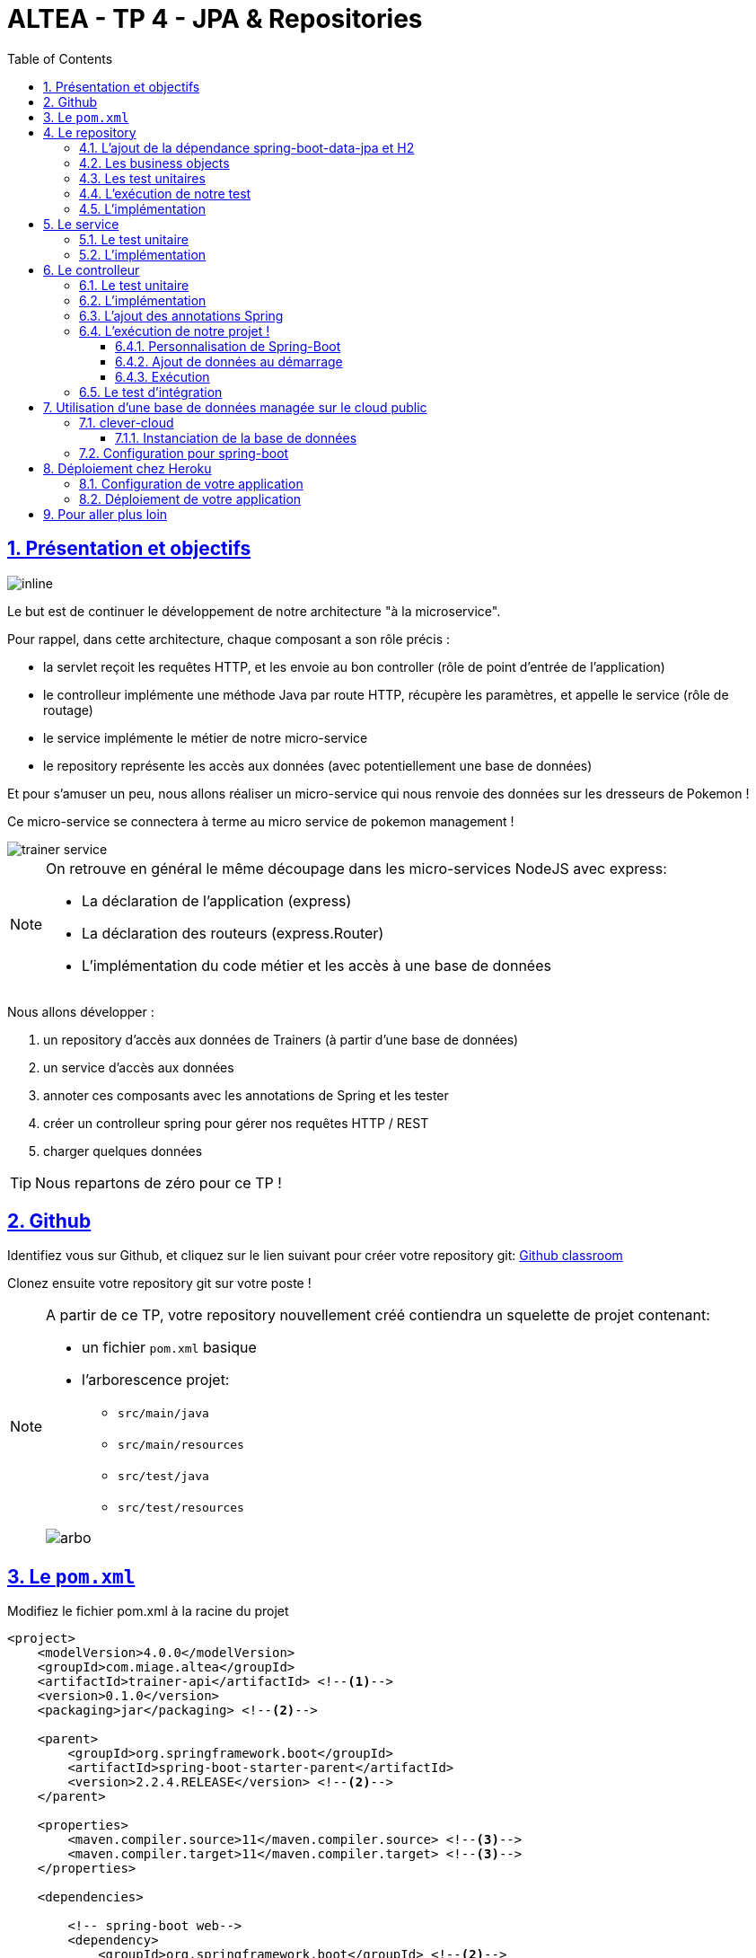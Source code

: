 :source-highlighter: pygments
:prewrap!:

:icons: font

:toc: left
:toclevels: 4

:linkattrs:

:sectlinks:
:sectanchors:
:sectnums:

:experimental:

= ALTEA - TP 4 - JPA & Repositories

== Présentation et objectifs

image::images/architecture.svg[inline]

Le but est de continuer le développement de notre architecture "à la microservice".

Pour rappel, dans cette architecture, chaque composant a son rôle précis :

* la servlet reçoit les requêtes HTTP, et les envoie au bon controller (rôle de point d'entrée de l'application)
* le controlleur implémente une méthode Java par route HTTP, récupère les paramètres, et appelle le service (rôle de routage)
* le service implémente le métier de notre micro-service
* le repository représente les accès aux données (avec potentiellement une base de données)

Et pour s'amuser un peu, nous allons réaliser un micro-service qui nous renvoie des données sur les dresseurs de Pokemon !

Ce micro-service se connectera à terme au micro service de pokemon management !

image::images/trainer-service.png[]

[NOTE]
====
On retrouve en général le même découpage dans les micro-services NodeJS avec express:

* La déclaration de l'application (express)
* La déclaration des routeurs (express.Router)
* L'implémentation du code métier et les accès à une base de données
====

Nous allons développer :

1. un repository d'accès aux données de Trainers (à partir d'une base de données)
2. un service d'accès aux données
3. annoter ces composants avec les annotations de Spring et les tester
4. créer un controlleur spring pour gérer nos requêtes HTTP / REST
5. charger quelques données

[TIP]
====
Nous repartons de zéro pour ce TP !
====

== Github

Identifiez vous sur Github, et cliquez sur le lien suivant pour créer votre repository git: https://classroom.github.com/a/J41VT6iq[Github classroom,window="_blank"]

Clonez ensuite votre repository git sur votre poste !

[NOTE]
====
A partir de ce TP, votre repository nouvellement créé contiendra un squelette de projet contenant:

* un fichier `pom.xml` basique
* l'arborescence projet:
** `src/main/java`
** `src/main/resources`
** `src/test/java`
** `src/test/resources`

image::images/arbo.png[]
====

== Le `pom.xml`

Modifiez le fichier pom.xml à la racine du projet

[source,xml,linenums]
----
<project>
    <modelVersion>4.0.0</modelVersion>
    <groupId>com.miage.altea</groupId>
    <artifactId>trainer-api</artifactId> <!--1-->
    <version>0.1.0</version>
    <packaging>jar</packaging> <!--2-->

    <parent>
        <groupId>org.springframework.boot</groupId>
        <artifactId>spring-boot-starter-parent</artifactId>
        <version>2.2.4.RELEASE</version> <!--2-->
    </parent>

    <properties>
        <maven.compiler.source>11</maven.compiler.source> <!--3-->
        <maven.compiler.target>11</maven.compiler.target> <!--3-->
    </properties>

    <dependencies>

        <!-- spring-boot web-->
        <dependency>
            <groupId>org.springframework.boot</groupId> <!--2-->
            <artifactId>spring-boot-starter-web</artifactId>
        </dependency>

        <!-- testing --> <!--4-->
        <dependency>
            <groupId>org.springframework.boot</groupId>
            <artifactId>spring-boot-starter-test</artifactId>
        </dependency>

    </dependencies>

     <build> <!--5-->
        <plugins>
            <plugin>
                <groupId>org.springframework.boot</groupId>
                <artifactId>spring-boot-maven-plugin</artifactId>
            </plugin>
        </plugins>
        <pluginManagement>
            <plugins>
                <plugin>
                    <artifactId>maven-surefire-plugin</artifactId>
                    <version>2.22.1</version>
                </plugin>
            </plugins>
        </pluginManagement>
    </build>

</project>
----
<1> Modifiez votre `artifactId`
<2> Cette fois, on utilise directement `spring-boot` pour construire un `jar`
<3> en java 11...
<4> On positionne https://docs.spring.io/spring-boot/docs/current/reference/html/boot-features-testing.html[spring-boot-starter-test,window="_blank"]
en plus de JUnit et Mockito !
<5> La partie build utilise le `spring-boot-maven-plugin`

Pour préparer les développements, on va également tout de suite créer quelques
packages Java qui vont matérialiser notre architecture applicative.

Créer les packages suivants:

* `com.miage.altea.trainer_api.bo` : va contenir les objets métier de notre application
* `com.miage.altea.trainer_api.controller` : va contenir la configuration de notre application
* `com.miage.altea.trainer_api.repository` : va contenir les repository de notre application
* `com.miage.altea.trainer_api.service` : va contenir les services de notre application

.Les packages Java de notre application
image::images/packages.png[]

Notre projet est prêt !

== Le repository

Lors du TP précédent, nous avions écrit un repository qui utilisait un fichier `JSON` comme source de données.

Cette semaine, nous utiliserons directement une base de données, embarquée dans un premier temps.

NOTE: Nous commençons les développements avec une base de données embarquée, puis nous testerons ensuite une base de données managée sur un cloud public.

Cette base de données est http://www.h2database.com/html/main.html[H2].
H2 est écrit en Java, implémente le standard http://www.h2database.com/html/grammar.html[SQL], et peut fonctionner
directement en mémoire !

=== L'ajout de la dépendance spring-boot-data-jpa et H2

Ajoutez les dépendance suivantes dans votre `pom.xml`

.pom.xml
[source,xml,linenums]
----
<dependency> <!--1-->
    <groupId>org.springframework.boot</groupId>
    <artifactId>spring-boot-starter-data-jpa</artifactId>
</dependency>
<dependency> <!--2-->
    <groupId>com.h2database</groupId>
    <artifactId>h2</artifactId>
    <scope>test</scope>
</dependency>
----
<1> spring-boot-starter-data-jpa nous permet d'utiliser les repositories JPA !
<2> La base de données H2, en scope test (nous utiliserons une vraie BDD en production !)

=== Les business objects

Nous allons manipuler, dans ce microservice, des dresseurs de Pokemon (Trainer), ainsi que leur équipe de Pokemons préférée
(id de pokémon type + niveau).

Nous allons donc commencer par écrire deux classes Java pour représenter nos données : `Trainer` et `Pokemon`

.src/main/java/com/miage/altea/trainer_api/bo/Trainer.java
[source,java,linenums]
----
// TODO
public class Trainer { //<1>

    private String name; //<2>

    private List<Pokemon> team; //<3>

    public Trainer() {
    }

    public Trainer(String name) {
        this.name = name;
    }

    [...] //<4>
}
----
<1> Notre classe de dresseur
<2> Son nom (qui servira d'identifiant en base de données :) )
<3> La liste de ses pokemons
<4> Les getters/setters habituels (à générer avec kbd:[Alt+Inser] !)

.src/main/java/com/miage/altea/bo/Pokemon.java
[source,java,linenums]
----
// TODO
public class Pokemon {

    private int pokemonTypeId; // <1>

    private int level; // <2>

    public Pokemon() {
    }

    public Pokemon(int pokemonTypeId, int level) {
        this.pokemonTypeId = pokemonTypeId;
        this.level = level;
    }

    [...] // <4>
}
----
<1> le numéro de notre Pokemon dans le Pokedex (référence au service pokemon-type-api !)
<2> le niveau de notre Pokemon !

=== Les test unitaires

Implémentez les tests unitaires suivant :

.src/test/java/com/miage/altea/trainer_api/bo/TrainerTest.java
[source,java,linenums]
----
package com.miage.altea.trainer_api.bo;

import org.junit.jupiter.api.Test;

import javax.persistence.*;

import static org.junit.jupiter.api.Assertions.*;

class TrainerTest {

    @Test
    void trainer_shouldBeAnEntity(){
        assertNotNull(Trainer.class.getAnnotation(Entity.class)); //<1>
    }

    @Test
    void trainerName_shouldBeAnId() throws NoSuchFieldException {
        assertNotNull(Trainer.class.getDeclaredField("name").getAnnotation(Id.class)); //<2>
    }

    @Test
    void trainerTeam_shouldBeAElementCollection() throws NoSuchFieldException {
        assertNotNull(Trainer.class.getDeclaredField("team").getAnnotation(ElementCollection.class)); //<3>
    }

}
----
<1> Notre classe `Trainer` doit être annotée `@Entity` pour être reconnue par JPA
<2> Chaque classe annotée `@Entity` doit déclarer un de ses champs comme étant un `@Id`. Dans le cas du `Trainer`,
le champ `name` est idéal
<3> La relation entre `Trainer` et `Pokemon` doit également être annotée. Ici, un `Trainer` possède une collection de `Pokemon`.

.src/test/java/com/miage/altea/trainer_api/bo/PokemonTest.java
[source,java,linenums]
----
class PokemonTest {

    @Test
    void pokemon_shouldBeAnEmbeddable(){
        assertNotNull(Pokemon.class.getAnnotation(Embeddable.class)); //<1>
    }

}
----
<1> Notre classe `Pokmeon` doit aussi être annotée `@Embeddable` pour être reconnue par JPA

.src/test/java/com/miage/altea/trainer_api/repository/TrainerRepositoryTest.java
[source,java,linenums]
----
package com.miage.altea.trainer_api.repository;

import [...]

import static org.junit.jupiter.api.Assertions.*;

@DataJpaTest //<1>
class TrainerRepositoryTest {

    @Autowired //<2>
    private TrainerRepository repository;

    @Test
    void trainerRepository_shouldExtendsCrudRepository() throws NoSuchMethodException {
        assertTrue(CrudRepository.class.isAssignableFrom(TrainerRepository.class)); //<3>
    }

    @Test
    void trainerRepositoryShouldBeInstanciedBySpring(){
        assertNotNull(repository);
    }

    @Test
    void testSave(){ //<4>
        var ash = new Trainer("Ash");

        repository.save(ash);

        var saved = repository.findById(ash.getName()).orElse(null);

        assertEquals("Ash", saved.getName());
    }

    @Test
    void testSaveWithPokemons(){ //<5>
        var misty = new Trainer("Misty");
        var staryu = new Pokemon(120, 18);
        var starmie = new Pokemon(121, 21);
        misty.setTeam(List.of(staryu, starmie));

        repository.save(misty);

        var saved = repository.findById(misty.getName()).orElse(null);

        assertEquals("Misty", saved.getName());
        assertEquals(2, saved.getTeam().size());
    }

}
----
<1> On utilise un `@DataJpaTest` test, qui va démarrer spring (uniquement la partie gestion des repositories et base de données).
<2> On utilise l'injection de dépendances spring dans notre test !
<3> On valide que notre repository hérite du `CrudRepository` proposé par spring.
<4> On test la sauvegarde simple
<5> et la sauvegarde avec des objets en cascade !

[NOTE]
Ce type de test, appelé test d'intégration, a pour but de valider que l'application se contruit bien.
Le démarrage de spring étant plus long que le simple couple JUnit/Mockito, on utilise souvent ces tests uniquement sur
la partie repository

[NOTE]
Notre test sera exécuté avec une instance de base de données H2 instanciée à la volée !

=== L'exécution de notre test

Pour s'exécuter, notre test unitaire a besoin d'une application Spring-Boot !

Implémentez la classe suivante :

.src/main/java/com/miage/altea/trainer_api/TrainerApi.java
[source,java,linenums]
----
package com.miage.altea.trainer_api;

import [...]

@SpringBootApplication //<1>
public class TrainerApi {

    public static void main(String... args){ //<2>
        SpringApplication.run(TrainerApi.class, args);
    }

}

----
<1> On annote la classe comme étant le point d'entrée de notre application
<2> On implémente un main pour démarrer notre application !

=== L'implémentation

Ajouter l'interface du TrainerRepository !

.src/main/java/com/miage/altea/trainer_api/repository/TrainerRepository.java
[source,java,linenums]
----
// TODO
public interface TrainerRepository {
}
----

[WARNING]
Attention, ici, nous ne développerons pas l'implémentation du repository !
C'est spring qui se chargera de nous en créer une instance à l'exécution !

[TIP]
====
Pour vous aider, voici deux liens intéressants :

* La documentation officielle de spring-data : https://docs.spring.io/spring-data/jpa/docs/2.2.4.RELEASE/reference/html/#repositories
* Et un tutoriel officiel : https://spring.io/guides/gs/accessing-data-jpa/
====

== Le service

Maintenant que nous avons un repository fonctionnel, il est temps de développer
un service qui consomme notre repository !

=== Le test unitaire

.src/test/java/com/miage/altea/trainer_api/service/TrainerServiceImplTest.java
[source,java,linenums]
----
class TrainerServiceImplTest {

    @Test
    void getAllTrainers_shouldCallTheRepository() {
        var trainerRepo = mock(TrainerRepository.class);
        var trainerService = new TrainerServiceImpl(trainerRepo);

        trainerService.getAllTrainers();

        verify(trainerRepo).findAll();
    }

    @Test
    void getTrainer_shouldCallTheRepository() {
        var trainerRepo = mock(TrainerRepository.class);
        var trainerService = new TrainerServiceImpl(trainerRepo);

        trainerService.getTrainer("Ash");

        verify(trainerRepo).findById("Ash");
    }

    @Test
    void createTrainer_shouldCallTheRepository() {
        var trainerRepo = mock(TrainerRepository.class);
        var trainerService = new TrainerServiceImpl(trainerRepo);

        var ash = new Trainer();
        trainerService.createTrainer(ash);

        verify(trainerRepo).save(ash);
    }

}
----

=== L'implémentation

L'interface Java

.src/main/java/com/miage/altea/trainer_api/service/TrainerService.java
[source,java,linenums]
----

public interface TrainerService {

    Iterable<Trainer> getAllTrainers();
    Trainer getTrainer(String name);
    Trainer createTrainer(Trainer trainer);
}
----

et son implémentation

.src/main/java/com/miage/altea/trainer_api/service/TrainerServiceImpl.java
[source,java,linenums]
----
// TODO
public class TrainerServiceImpl implements TrainerService { //<1>

    private TrainerRepository trainerRepository;

    public TrainerServiceImpl(TrainerRepository trainerRepository) {
        this.trainerRepository = trainerRepository;
    }

    @Override
    public Iterable<Trainer> getAllTrainers() {
        // TODO
    }

    @Override
    public Trainer getTrainer(String name) {
        // TODO
    }

    @Override
    public Trainer createTrainer(Trainer trainer) {
        // TODO
    }
}
----
<1> à implémenter !

[NOTE]
Comme nous n'avons pas la main sur l'implémentation du repository (spring le crée dynamiquement), l'utilisation
de l'injection de dépendances devient primordiale !

== Le controlleur

Implémentons un Controlleur afin d'exposer nos Trainers en HTTP/REST/JSON.

=== Le test unitaire

Le controlleur est simple et s'inpire de ce que nous avons fait au TP précédent.

.src/test/java/com/miage/altea/trainer_api/controller/TrainerControllerTest.java
[source,java,linenums]
----
class TrainerControllerTest {

    @Mock
    private TrainerService trainerService;

    @InjectMocks
    private TrainerController trainerController;

    @BeforeEach
    void setup(){
        MockitoAnnotations.initMocks(this);
    }

    @Test
    void getAllTrainers_shouldCallTheService() {
        trainerController.getAllTrainers();

        verify(trainerService).getAllTrainers();
    }

    @Test
    void getTrainer_shouldCallTheService() {
        trainerController.getTrainer("Ash");

        verify(trainerService).getTrainer("Ash");
    }
}
----

=== L'implémentation

Compléter l'implémentation du controller :

.src/main/java/com/miage/altea/trainer_api/controller/TrainerController.java
[source,java,linenums]
----
public class TrainerController {

    private final TrainerService trainerService;

    TrainerController(TrainerService trainerService){
        this.trainerService = trainerService;
    }

    Iterable<Trainer> getAllTrainers(){
        // TODO <1>
    }

    Trainer getTrainer(String name){
        // TODO <1>
    }

}

----
<1> Implémentez !

=== L'ajout des annotations Spring

Ajoutez les méthodes de test suivantes dans la classe `TrainerControllerTest` :

.TrainerControllerTest.java
[source,java,linenums]
----
@Test
void trainerController_shouldBeAnnotated(){
    var controllerAnnotation =
            TrainerController.class.getAnnotation(RestController.class);
    assertNotNull(controllerAnnotation);

    var requestMappingAnnotation =
            TrainerController.class.getAnnotation(RequestMapping.class);
    assertArrayEquals(new String[]{"/trainers"}, requestMappingAnnotation.value());
}

@Test
void getAllTrainers_shouldBeAnnotated() throws NoSuchMethodException {
    var getAllTrainers =
            TrainerController.class.getDeclaredMethod("getAllTrainers");
    var getMapping = getAllTrainers.getAnnotation(GetMapping.class);

    assertNotNull(getMapping);
    assertArrayEquals(new String[]{"/"}, getMapping.value());
}

@Test
void getTrainer_shouldBeAnnotated() throws NoSuchMethodException {
    var getTrainer =
            TrainerController.class.getDeclaredMethod("getTrainer", String.class);
    var getMapping = getTrainer.getAnnotation(GetMapping.class);

    var pathVariableAnnotation = getTrainer.getParameters()[0].getAnnotation(PathVariable.class);

    assertNotNull(getMapping);
    assertArrayEquals(new String[]{"/{name}"}, getMapping.value());

    assertNotNull(pathVariableAnnotation);
}
----

Modifiez votre classe `TrainerController` pour faire passer les tests !

=== L'exécution de notre projet !

Pour exécuter notre projet, nous devons simplement lancer la classe `TrainerApi` écrite plus haut.

Mais avant cela, modifions quelques propriétés de spring !

==== Personnalisation de Spring-Boot

Nous voulons un peu plus de logs pour bien comprendre ce que fait spring-boot.

Pour ce faire, nous allons monter le niveau de logs au niveau `TRACE`.

Créer un fichier `application.properties` dans le répertoire `src/main/resources`.

.src/main/resources/application.properties
[source,properties,linenums]
----
# on demande un niveau de logs TRACE à spring-web
logging.level.web=TRACE
# on modifie le port découte du tomcat !
server.port=8081
----

[NOTE]
Le répertoire `src/main/resources` est ajouté au classpath Java par IntelliJ, lors de l'exécution, et par Maven lors
de la construction de notre jar !

La liste des properties supportées est décrite dans la documentation de spring
https://docs.spring.io/spring-boot/docs/current/reference/html/common-application-properties.html[ici,window="_blank"]

==== Ajout de données au démarrage

Comme notre application ne contient aucune donnée au démarrage, nous allons en charger quelques unes "en dur" pour commencer.

Ajoutez le code suivant dans la classe `TrainerApi` :

.src/main/java/com/ifi/trainer_api/TrainerApi.java
[source,java,linenums]
----
@Bean //<2>
@Autowired //<3>
public CommandLineRunner demo(TrainerRepository repository) { //<1>
    return (args) -> { //<4>
        var ash = new Trainer("Ash");
        var pikachu = new Pokemon(25, 18);
        ash.setTeam(List.of(pikachu));

        var misty = new Trainer("Misty");
        var staryu = new Pokemon(120, 18);
        var starmie = new Pokemon(121, 21);
        misty.setTeam(List.of(staryu, starmie));

        // save a couple of trainers
        repository.save(ash); //<5>
        repository.save(misty);
    };
}
----
<1> On implémente un CommandLineRunner pour exécuter des commandes au démarrage de notre application
<2> On utilise l’annotation @Bean sur notre méthode, pour en déclarer le retour comme étant un bean spring !
<3> On utilise l'injection de dépendance sur notre méthode !
<4> CommandLineRunner est une @FunctionnalInterface, on en fait une expression lambda.
<5> On initialise quelques données !

==== Exécution

Démarrez le main, et observez les logs (j'ai réduit la quantité de logs pour qu'elle s'affiche correctement ici) :

[source,text]
----
  .   ____          _            __ _ _
 /\\ / ___'_ __ _ _(_)_ __  __ _ \ \ \ \
( ( )\___ | '_ | '_| | '_ \/ _` | \ \ \ \
 \\/  ___)| |_)| | | | | || (_| |  ) ) ) )  <1>
  '  |____| .__|_| |_|_| |_\__, | / / / /
 =========|_|==============|___/=/_/_/_/
 :: Spring Boot ::        (v2.1.2.RELEASE)

[main] [..] : Starting TrainerApi on jwittouck-N14xWU with PID 23154 (/home/jwittouck/workspaces/altea/altea-2018/tp/trainer-api/target/classes started by jwittouck in /home/jwittouck/workspaces/altea/altea-2018)
[main] [..] : No active profile set, falling back to default profiles: default
[main] [..] : Bootstrapping Spring Data repositories in DEFAULT mode.
[main] [..] : Finished Spring Data repository scanning in 47ms. Found 1 repository interfaces.
[main] [..] : Bean 'org.springframework.transaction.annotation.ProxyTransactionManagementConfiguration' of type [org.springframework.transaction.annotation.ProxyTransactionManagementConfiguration$$EnhancerBySpringCGLIB$$ff9e9081] is not eligible for getting processed by all BeanPostProcessors (for example: not eligible for auto-proxying)
[main] [..] : Tomcat initialized with port(s): 8081 (http) <2>
[main] [..] : Starting service [Tomcat] <2>
[main] [..] : Starting Servlet engine: [Apache Tomcat/9.0.14]
[main] [..] : The APR based Apache Tomcat Native library which allows optimal performance in production environments was not found on the java.library.path: [/usr/java/packages/lib:/usr/lib64:/lib64:/lib:/usr/lib]
[main] [..] : Initializing Spring embedded WebApplicationContext
[main] [..] : Published root WebApplicationContext as ServletContext attribute with name [org.springframework.web.context.WebApplicationContext.ROOT]
[main] [..] : Root WebApplicationContext: initialization completed in 1487 ms
[main] [..] : Added existing Servlet initializer bean 'dispatcherServletRegistration'; order=2147483647, resource=class path resource [org/springframework/boot/autoconfigure/web/servlet/DispatcherServletAutoConfiguration$DispatcherServletRegistrationConfiguration.class]
[main] [..] : Created Filter initializer for bean 'characterEncodingFilter'; order=-2147483648, resource=class path resource [org/springframework/boot/autoconfigure/web/servlet/HttpEncodingAutoConfiguration.class]
[main] [..] : Created Filter initializer for bean 'hiddenHttpMethodFilter'; order=-10000, resource=class path resource [org/springframework/boot/autoconfigure/web/servlet/WebMvcAutoConfiguration.class]
[main] [..] : Created Filter initializer for bean 'formContentFilter'; order=-9900, resource=class path resource [org/springframework/boot/autoconfigure/web/servlet/WebMvcAutoConfiguration.class]
[main] [..] : Created Filter initializer for bean 'requestContextFilter'; order=-105, resource=class path resource [org/springframework/boot/autoconfigure/web/servlet/WebMvcAutoConfiguration$WebMvcAutoConfigurationAdapter.class]
[main] [..] : Mapping filters: characterEncodingFilter urls=[/*], hiddenHttpMethodFilter urls=[/*], formContentFilter urls=[/*], requestContextFilter urls=[/*]
[main] [..] : Mapping servlets: dispatcherServlet urls=[/]
[main] [..] : HikariPool-1 - Starting...
[main] [..] : HikariPool-1 - Start completed.
[main] [..] : HHH000204: Processing PersistenceUnitInfo [
	name: default
	...]
[main] [..] : HHH000412: Hibernate Core {5.3.7.Final} <3>
[main] [..] : HHH000206: hibernate.properties not found
[main] [..] : HCANN000001: Hibernate Commons Annotations {5.0.4.Final}
[main] [..] : HHH000400: Using dialect: org.hibernate.dialect.H2Dialect
[main] [..] : HHH000476: Executing import script 'org.hibernate.tool.schema.internal.exec.ScriptSourceInputNonExistentImpl@1ef93e01'
[main] [..] : Initialized JPA EntityManagerFactory for persistence unit 'default'
[main] [..] : Mapped [/**/favicon.ico] onto ResourceHttpRequestHandler [class path resource [META-INF/resources/], class path resource [resources/], class path resource [static/], class path resource [public/], ServletContext resource [/], class path resource []]
[main] [..] : Patterns [/**/favicon.ico] in 'faviconHandlerMapping'
[main] [..] : Initializing ExecutorService 'applicationTaskExecutor'
[main] [..] : ControllerAdvice beans: 0 @ModelAttribute, 0 @InitBinder, 1 RequestBodyAdvice, 1 ResponseBodyAdvice
[main] [..] : spring.jpa.open-in-view is enabled by default. Therefore, database queries may be performed during view rendering. Explicitly configure spring.jpa.open-in-view to disable this warning
[main] [..] :
	c.m.a.t.t.c.TrainerController: <4>
	{GET /trainers/}: getAllTrainers()
	{GET /trainers/{name}}: getTrainer(String)
[main] [..] :
	o.s.b.a.w.s.e.BasicErrorController:
	{ /error, produces [text/html]}: errorHtml(HttpServletRequest,HttpServletResponse)
	{ /error}: error(HttpServletRequest)
[main] [..] : 4 mappings in 'requestMappingHandlerMapping'
[main] [..] : Detected 0 mappings in 'beanNameHandlerMapping'
[main] [..] : Mapped [/webjars/**] onto ResourceHttpRequestHandler ["classpath:/META-INF/resources/webjars/"]
[main] [..] : Mapped [/**] onto ResourceHttpRequestHandler ["classpath:/META-INF/resources/", "classpath:/resources/", "classpath:/static/", "classpath:/public/", "/"]
[main] [..] : Patterns [/webjars/**, /**] in 'resourceHandlerMapping'
[main] [..] : ControllerAdvice beans: 0 @ExceptionHandler, 1 ResponseBodyAdvice
[main] [..] : Tomcat started on port(s): 8081 (http) with context path ''
[main] [..] : Started TrainerApi in 3.622 seconds (JVM running for 4.512)

----
<1> Wao!
<2> On voit que un Tomcat est démarré, comme la dernière fois.
Mais cette fois-ci, il utilise bien le port `8081` comme demandé dans le fichier `application.properties`
<3> Le nom `Hibernate` vous dit quelque chose? spring-data utilise hibernate comme implémentation de la norme JPA !
<4> On voit également nos controlleurs !

On peut maintenant tester les URLs suivantes:

* link:http://localhost:8081/trainers/[,window="_blank"]
* link:http://localhost:8081/trainers/Ash[,window="_blank"]

=== Le test d'intégration

Comme pour le TP précédent, nous allons compléter nos développements avec un test d'intégration.

Créez le test suivant:

.src/test/java/com/miage/altea/trainer_api/controller/TrainerControllerIntegrationTest.java
[source,java,linenums]
----
@SpringBootTest(webEnvironment = SpringBootTest.WebEnvironment.RANDOM_PORT)
class TrainerControllerIntegrationTest {

    @LocalServerPort
    private int port;

    @Autowired
    private TestRestTemplate restTemplate;

    @Autowired
    private TrainerController controller;

    @Test
    void trainerController_shouldBeInstanciated(){
        assertNotNull(controller);
    }

    @Test
    void getTrainer_withNameAsh_shouldReturnAsh() {
        var ash = this.restTemplate.getForObject("http://localhost:" + port + "/trainers/Ash", Trainer.class);
        assertNotNull(ash);
        assertEquals("Ash", ash.getName());
        assertEquals(1, ash.getTeam().size());

        assertEquals(25, ash.getTeam().get(0).getPokemonTypeId());
        assertEquals(18, ash.getTeam().get(0).getLevel());
    }

    @Test
    void getAllTrainers_shouldReturnAshAndMisty() {
        var trainers = this.restTemplate.getForObject("http://localhost:" + port + "/trainers/", Trainer[].class);
        assertNotNull(trainers);
        assertEquals(2, trainers.length);

        assertEquals("Ash", trainers[0].getName());
        assertEquals("Misty", trainers[1].getName());
    }
}
----

== Utilisation d'une base de données managée sur le cloud public

Pour remplacer notre base de données embarquée, nous pouvons nous connecter sur une base de données réelle, que nous allons
instancier sur un cloud public.

Pour ce faire, nous avons de nombreux clouds à disposition :

* https://aws.amazon.com/[AWS] : le cloud d'Amazon
** Amazon propose des bases de données managées via son service `RDS`. Ce service est disponible gratuitement pendant 12 mois à compter de la
date de création du compte, et dans la limite de 750 heures / mois
* https://www.alibabacloud.com[Alibabacloud] : le cloud d'Alibaba
** Alibaba cloud propose une base de données gratuite pendant un mois (c'est un peu juste pour notre cours)
* https://www.clever-cloud.com[clever-cloud] :
** clever-cloud propose des bases de données postgresql managées gratuites, pour une taille de 250Mo maximum, avec 5 connexions simultanées.
* https://www.heroku.com/[heroku] :
** Heroku propose également des bases de données postgresql managées gratuites, dans la limite de 10 000 lignes, avec 10 connexions simultanées.

Pour ce TP, je prends l'exemple de clever-cloud.

=== clever-cloud

Créez un compte sur https://www.clever-cloud.com. Pour plus de facilité, vous pouvez très rapidement créer votre compte en l'associant à un compte Github.

==== Instanciation de la base de données

Une fois votre compte créé, vous pouvez instancier une base de données en quelques clics !

Dans la console, sélectionnez `Create > an add-on`.

image::images/clever-create.png[]

Sélectionnez la base de données `postgresql`

image::images/clever-create-postgresql.png[]

Sélectionnez le plan `DEV`, qui est gratuit
Donnez un nom à votre base de données, et sélectionnez la région `Paris` (un hébergement de notre base de données à Montréal
créerait des temps de latence importants!)

image::images/clever-dev-free-plan.png[]
image::images/clever-naming-database.png[]

Validez, et attendez quelques secondes! Votre base de données est prête!

Accédez au dashboard de votre base de données. Vous pourrez y trouver:

* Les informations de connexion à votre base de données
* Des menus permettant de réinitialiser votre base, re-généré de nouveaux identifiants de connexions, ou effectuer un backup.
* Vous pouvez également accéder à une interface "PGStudio" vous permettant de naviguer dans votre base de données.

.la page d'informations de votre base de données !
image::images/clever-database-information.png[]

=== Configuration pour spring-boot

Nous allons utiliser votre base de données nouvellement créée pour votre application !

Modifiez votre `pom.xml` :

* Ajoutez une dépendance à `postgresql` (qui contiendra le driver JDBC postgresql)
* On positionne cette dépendance en scope `runtime`, car ce driver n'est nécessaire qu'à l'exécution

.pom.xml
[source,xml,linenums]
----
<dependency>
    <groupId>com.h2database</groupId>
    <artifactId>h2</artifactId>
    <scope>test</scope>
</dependency>
<dependency>
    <groupId>org.postgresql</groupId>
    <artifactId>postgresql</artifactId>
    <scope>runtime</scope>
</dependency>
----

Modifiez votre fichier `application.properties` pour y renseigner les informations de connexion à votre base de données :

.application.properties
[source,properties,linenums]
----
# utilisation de vos paramètres de connexion <1>
spring.datasource.url=jdbc:postgresql://bae8fmg8aaq93hxlt9oa-postgresql.services.clever-cloud.com:5432/bae8fmg8aaq93hxlt9oa
spring.datasource.username=uavsnnvtbaqfme3yhamr
spring.datasource.password=rfeKGj4Vr6iExFDkVi0R

# personnalisation de hibernate <2>
spring.jpa.hibernate.ddl-auto = create-drop

# personnalisation du pool de connexions <3>
spring.datasource.hikari.maximum-pool-size=1
----
<1> Renseignez les paramètre de connexion à votre base de donnée
<2> L'utilisation du paramètre `spring.jpa.hibernate.ddl-auto` permet à hibernate de générer le schéma de base de données au démarrage de l'application.
<3> par défault, spring-boot utilise le pool de connexion HikariCP pour gérer les connexions à la base de données.
Comme le nombre de connexions est limité dans notre environnement, nous précisions que la taille maximale du pool est 1.

Pour rappel, la liste des propriétés acceptées par spring-boot peut se trouver dans leur https://docs.spring.io/spring-boot/docs/current/reference/html/common-application-properties.html[documentation,window="_blank"].

Le paramètre `spring.jpa.hibernate.ddl-auto` peut prendre les valeurs suivantes :

* create : le schéma est créé au démarrage de l'application, toutes les données existantes sont écrasées
* create-drop : le schéma est créé au démarrage de l'application, puis supprimé à son extinction (utile en développement)
* update : le schéma de la base de données est mis à jour si nécessaire, les données ne sont pas impactées
* validate : le schéma de la base de données est vérifié au démarrage

[TIP]
Dans IntelliJ, vous pouvez également vous connecter à votre base de données, utilisez le plugin `Database Tools & SQL`.

== Déploiement chez Heroku

Créez un compte sur https://www.heroku.com/[Heroku,window="_blank"] (vous devez créer un compte, et vous ne pouvez pas vous authentifier avec Google ou Github :( ).

=== Configuration de votre application

Pour supporter Java 11, Heroku nécessite l'utilisation d'un petit fichier `properties`.

Créez le fichier `system.properties` à la racine de votre projet :

.system.properties
[source,properties]
----
java.runtime.version=11
----

=== Déploiement de votre application

Sur le dashboard Heroku, sélectionnez `New > App`

image::images/heroku-create.png[]

Saisissez le nom de votre repository Github, et la région `Europe`

image::images/heroku-create-app.png[]

Connectez votre application Heroku à votre repository Github en cliquant sur ce bouton :

image::images/heroku-connect-github.png[]

Sélectionnez l'organisation `ALTEA-2019-2020`, puis votre repository, puis validez en cliquant sur `connect` :

image::images/heroku-connect-repository.png[]

WARNING: Vous devez avoir rejoint l'organisation Github, et avoir les droits d'admin sur votre repository pour faire cette opération. Appelez moi si ce n'est pas le cas!

Une fois le repository sélectionné, vous pouvez activer les déploiements automatiques à partir d'une branche, ou effectuer vos déploiements manuellement :

image::images/heroku-automatic-deploy.png[]

Une fois votre application déployée, elle est disponible à l'URL : https://<nom-de-votre-repository>.herokuapp.com[,window="_blank"] !


== Pour aller plus loin

* Implémentez la création et la mise à jour d'un `Trainer` (route en POST/PUT) + Tests unitaires et tests d'intégration
----
POST /trainers/

{
  "name": "Bug Catcher",
  "team": [
    {"pokemonTypeId": 13, "level": 6},
    {"pokemonTypeId": 10, "level": 6}
  ]
}
----
* Implémentez la suppression d'un `Trainer` (route en DELETE) + Tests unitaires et tests d'intégration
----
DELETE /trainers/Bug%20Catcher
----
